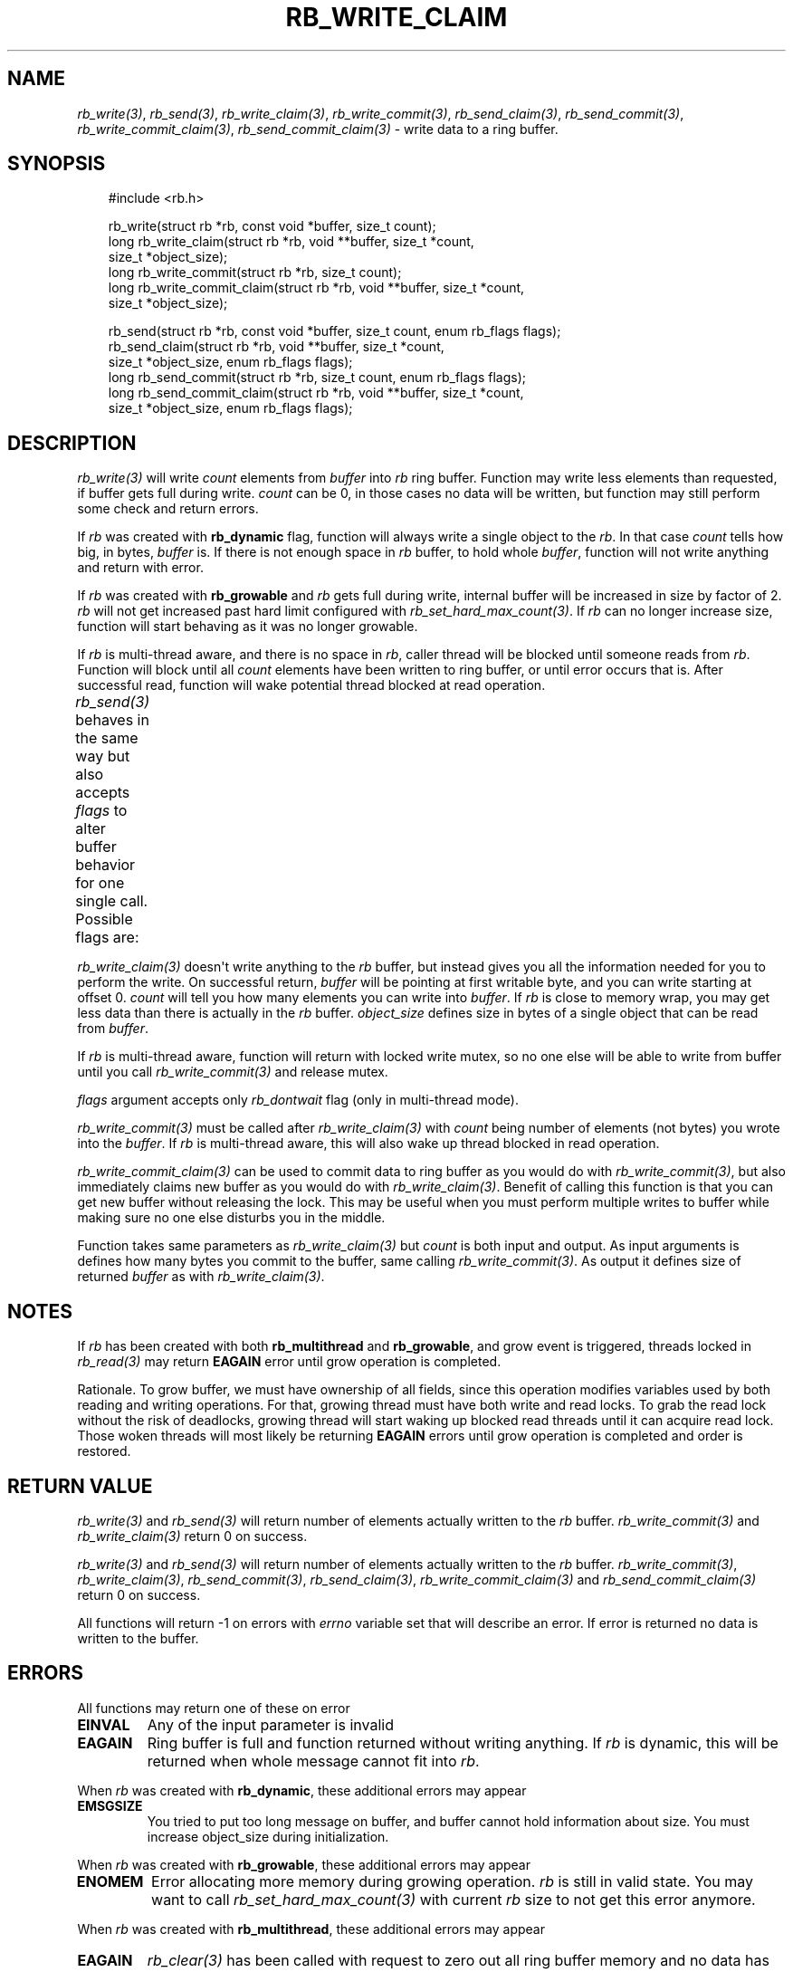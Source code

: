 '\" t
.\" Man page generated from reStructuredText.
.
.
.nr rst2man-indent-level 0
.
.de1 rstReportMargin
\\$1 \\n[an-margin]
level \\n[rst2man-indent-level]
level margin: \\n[rst2man-indent\\n[rst2man-indent-level]]
-
\\n[rst2man-indent0]
\\n[rst2man-indent1]
\\n[rst2man-indent2]
..
.de1 INDENT
.\" .rstReportMargin pre:
. RS \\$1
. nr rst2man-indent\\n[rst2man-indent-level] \\n[an-margin]
. nr rst2man-indent-level +1
.\" .rstReportMargin post:
..
.de UNINDENT
. RE
.\" indent \\n[an-margin]
.\" old: \\n[rst2man-indent\\n[rst2man-indent-level]]
.nr rst2man-indent-level -1
.\" new: \\n[rst2man-indent\\n[rst2man-indent-level]]
.in \\n[rst2man-indent\\n[rst2man-indent-level]]u
..
.TH "RB_WRITE_CLAIM" "3" "Oct 18, 2025" "" "librb"
.SH NAME
.sp
\fI\%rb_write(3)\fP, \fI\%rb_send(3)\fP, \fI\%rb_write_claim(3)\fP, \fI\%rb_write_commit(3)\fP, \fI\%rb_send_claim(3)\fP,
\fI\%rb_send_commit(3)\fP, \fI\%rb_write_commit_claim(3)\fP, \fI\%rb_send_commit_claim(3)\fP \- write data
to a ring buffer.
.SH SYNOPSIS
.INDENT 0.0
.INDENT 3.5
.sp
.EX
#include <rb.h>

rb_write(struct rb *rb, const void *buffer, size_t count);
long rb_write_claim(struct rb *rb, void **buffer, size_t *count,
    size_t *object_size);
long rb_write_commit(struct rb *rb, size_t count);
long rb_write_commit_claim(struct rb *rb, void **buffer, size_t *count,
    size_t *object_size);

rb_send(struct rb *rb, const void *buffer, size_t count, enum rb_flags flags);
rb_send_claim(struct rb *rb, void **buffer, size_t *count,
    size_t *object_size, enum rb_flags flags);
long rb_send_commit(struct rb *rb, size_t count, enum rb_flags flags);
long rb_send_commit_claim(struct rb *rb, void **buffer, size_t *count,
    size_t *object_size, enum rb_flags flags);
.EE
.UNINDENT
.UNINDENT
.SH DESCRIPTION
.sp
\fI\%rb_write(3)\fP will write \fIcount\fP elements from \fIbuffer\fP into \fIrb\fP ring buffer.
Function may write less elements than requested, if buffer gets full during
write. \fIcount\fP can be 0, in those cases no data will be written, but function
may still perform some check and return errors.
.sp
If \fIrb\fP was created with \fBrb_dynamic\fP flag, function will always write a
single object to the \fIrb\fP\&. In that case \fIcount\fP tells how big, in bytes,
\fIbuffer\fP is. If there is not enough space in \fIrb\fP buffer, to hold whole
\fIbuffer\fP, function will not write anything and return with error.
.sp
If \fIrb\fP was created with \fBrb_growable\fP and \fIrb\fP gets full during write,
internal buffer will be increased in size by factor of 2. \fIrb\fP will not
get increased past hard limit configured with \fI\%rb_set_hard_max_count(3)\fP\&. If
\fIrb\fP can no longer increase size, function will start behaving as it was no
longer growable.
.sp
If \fIrb\fP is multi\-thread aware, and there is no space in \fIrb\fP, caller thread will
be blocked until someone reads from \fIrb\fP\&. Function will block until all \fIcount\fP
elements have been written to ring buffer, or until error occurs that is.
After successful read, function will wake potential thread blocked at read
operation.
.sp
\fI\%rb_send(3)\fP behaves in the same way but also accepts \fIflags\fP to alter buffer
behavior for one single call. Possible flags are:
.TS
box center;
l|l.
T{
flag
T}	T{
description
T}
_
T{
rb_dontwait
T}	T{
Write data normally but do not block if buffer is full. Instead return
error.
T}
.TE
.sp
\fI\%rb_write_claim(3)\fP doesn\(aqt write anything to the \fIrb\fP buffer, but instead gives
you all the information needed for you to perform the write. On successful
return, \fIbuffer\fP will be pointing at first writable byte, and you can write
starting at offset 0. \fIcount\fP will tell you how many elements you can write
into \fIbuffer\fP\&. If \fIrb\fP is close to memory wrap, you may get less data than
there is actually in the \fIrb\fP buffer. \fIobject_size\fP defines size in bytes of
a single object that can be read from \fIbuffer\fP\&.
.sp
If \fIrb\fP is multi\-thread aware, function will return with locked write mutex,
so no one else will be able to write from buffer until you call
\fI\%rb_write_commit(3)\fP and release mutex.
.sp
\fIflags\fP argument accepts only \fIrb_dontwait\fP flag (only in multi\-thread mode).
.sp
\fI\%rb_write_commit(3)\fP must be called after \fI\%rb_write_claim(3)\fP with \fIcount\fP being
number of elements (not bytes) you wrote into the \fIbuffer\fP\&. If \fIrb\fP is
multi\-thread aware, this will also wake up thread blocked in read operation.
.sp
\fI\%rb_write_commit_claim(3)\fP can be used to commit data to ring buffer as you would
do with \fI\%rb_write_commit(3)\fP, but also immediately claims new buffer as you would
do with \fI\%rb_write_claim(3)\fP\&. Benefit of calling this function is that you can get
new buffer without releasing the lock. This may be useful when you must perform
multiple writes to buffer while making sure no one else disturbs you in the
middle.
.sp
Function takes same parameters as \fI\%rb_write_claim(3)\fP but \fIcount\fP is both
input and output. As input arguments is defines how many bytes you commit
to the buffer, same calling \fI\%rb_write_commit(3)\fP\&. As output it defines size of
returned \fIbuffer\fP as with \fI\%rb_write_claim(3)\fP\&.
.SH NOTES
.sp
If \fIrb\fP has been created with both \fBrb_multithread\fP and \fBrb_growable\fP,
and grow event is triggered, threads locked in \fI\%rb_read(3)\fP may return \fBEAGAIN\fP
error until grow operation is completed.
.sp
Rationale. To grow buffer, we must have ownership of all fields, since this
operation modifies variables used by both reading and writing operations.
For that, growing thread must have both write and read locks. To grab the
read lock without the risk of deadlocks, growing thread will start waking up
blocked read threads until it can acquire read lock. Those woken threads
will most likely be returning \fBEAGAIN\fP errors until grow operation is
completed and order is restored.
.SH RETURN VALUE
.sp
\fI\%rb_write(3)\fP and \fI\%rb_send(3)\fP will return number of elements actually written to
the \fIrb\fP buffer. \fI\%rb_write_commit(3)\fP and \fI\%rb_write_claim(3)\fP return 0 on success.
.sp
\fI\%rb_write(3)\fP and \fI\%rb_send(3)\fP will return number of elements actually written to
the \fIrb\fP buffer. \fI\%rb_write_commit(3)\fP, \fI\%rb_write_claim(3)\fP, \fI\%rb_send_commit(3)\fP,
\fI\%rb_send_claim(3)\fP, \fI\%rb_write_commit_claim(3)\fP and \fI\%rb_send_commit_claim(3)\fP return 0
on success.
.sp
All functions will return \-1 on errors with \fIerrno\fP variable set that will
describe an error. If error is returned no data is written to the buffer.
.SH ERRORS
.sp
All functions may return one of these on error
.INDENT 0.0
.TP
.B EINVAL
Any of the input parameter is invalid
.TP
.B EAGAIN
Ring buffer is full and function returned without writing anything. If
\fIrb\fP is dynamic, this will be returned when whole message cannot fit into
\fIrb\fP\&.
.UNINDENT
.sp
When \fIrb\fP was created with \fBrb_dynamic\fP, these additional errors may appear
.INDENT 0.0
.TP
.B EMSGSIZE
You tried to put too long message on buffer, and buffer cannot hold
information about size. You must increase object_size during initialization.
.UNINDENT
.sp
When \fIrb\fP was created with \fBrb_growable\fP, these additional errors may appear
.INDENT 0.0
.TP
.B ENOMEM
Error allocating more memory during growing operation. \fIrb\fP is still in
valid state. You may want to call \fI\%rb_set_hard_max_count(3)\fP with current
\fIrb\fP size to not get this error anymore.
.UNINDENT
.sp
When \fIrb\fP was created with \fBrb_multithread\fP, these additional errors may appear
.INDENT 0.0
.TP
.B EAGAIN
\fI\%rb_clear(3)\fP has been called with request to zero out all ring buffer memory
and no data has yet been written to \fIrb\fP\&.
.TP
.B ECANCELED
Other thread called \fI\%rb_stop(3)\fP and no data has been written.
.UNINDENT
.SH EXAMPLES
.sp
Note that these examples do not have error handling for simplicity.
.sp
Simple write. Assuming ring buffer holds simple integers.
.INDENT 0.0
.INDENT 3.5
.sp
.EX
int wr_buf[128];
long nwritten;

nwritten = rb_write(rb, wr_buf, sizeof(wr_buf));
.EE
.UNINDENT
.UNINDENT
.sp
Write but force non blocking operation
.INDENT 0.0
.INDENT 3.5
.sp
.EX
int wr_buf[128];
long nwritten;

nwritten = rb_send(rb, wr_buf, sizeof(wr_buf), rb_dontwait);
.EE
.UNINDENT
.UNINDENT
.sp
Claim buffer, and read data from serial line into ring buffer. Thanks to
claim/commit we don\(aqt have to create any intermediate buffer and do double
copying.
.INDENT 0.0
.INDENT 3.5
.sp
.EX
long nread;
void *buffer;
size_t count, object_size;

rb_write_claim(rb, &buffer, &count, &object_size, 0);
nread = read(serial_fd, buffer, count * object_size);
/* tell rb, how many bytes we actually used, read() may return
 * less than we asked it to read */
rb_write_commit(rb, nread / object_size);
.EE
.UNINDENT
.UNINDENT
.SH SEE ALSO
.sp
\fI\%rb_new(3)\fP, \fI\%rb_init(3)\fP, \fI\%rb_destroy(3)\fP, \fI\%rb_cleanup(3)\fP, \fI\%rb_write(3)\fP, \fI\%rb_send(3)\fP,
\fI\%rb_read(3)\fP, \fI\%rb_recv(3)\fP, \fI\%rb_read_claim(3)\fP, \fI\%rb_read_commit(3)\fP, \fI\%rb_write_claim(3)\fP,
\fI\%rb_write_commit(3)\fP, \fI\%rb_clear(3)\fP, \fI\%rb_discard(3)\fP, \fI\%rb_count(3)\fP, \fI\%rb_space(3)\fP,
\fI\%rb_stop(3)\fP, \fI\%rb_peek_size(3)\fP, \fI\%rb_set_hard_max_count(3)\fP
.SH AUTHOR
Michał Łyszczek <michal.lyszczek@bofc.pl>
.SH COPYRIGHT
2025, Michał Łyszczek
.\" Generated by docutils manpage writer.
.
